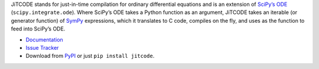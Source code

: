 JiTCODE stands for just-in-time compilation for ordinary differential equations and is an extension of `SciPy’s ODE <http://docs.scipy.org/doc/scipy/reference/generated/scipy.integrate.ode.html>`_ (``scipy.integrate.ode``).
Where SciPy’s ODE takes a Python function as an argument, JiTCODE takes an iterable (or generator function) of `SymPy <http://www.sympy.org/>`_ expressions, which it translates to C code, compiles on the fly, and uses as the function to feed into SciPy’s ODE.

* `Documentation <http://jitcode.readthedocs.io>`_

* `Issue Tracker <http://github.com/neurophysik/jitcode/issues>`_

* Download from `PyPI <http://pypi.python.org/pypi/jitcode>`_ or just ``pip install jitcode``.